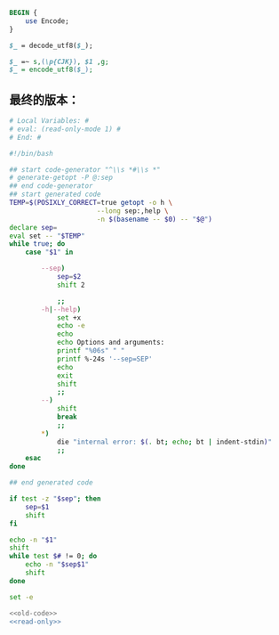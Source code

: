#+name: break-cjk
#+BEGIN_SRC perl
  BEGIN {
      use Encode;
  }

  $_ = decode_utf8($_);

  $_ =~ s,(\p{CJK}), $1 ,g;
  $_ = encode_utf8($_);

#+END_SRC
** 最终的版本：

#+name: read-only
#+BEGIN_SRC sh
# Local Variables: #
# eval: (read-only-mode 1) #
# End: #
#+END_SRC

#+name: old-code
#+BEGIN_SRC sh
  #!/bin/bash

  ## start code-generator "^\\s *#\\s *"
  # generate-getopt -P @:sep
  ## end code-generator
  ## start generated code
  TEMP=$(POSIXLY_CORRECT=true getopt -o h \
                        --long sep:,help \
                        -n $(basename -- $0) -- "$@")
  declare sep=
  eval set -- "$TEMP"
  while true; do
      case "$1" in

          --sep)
              sep=$2
              shift 2

              ;;
          -h|--help)
              set +x
              echo -e
              echo
              echo Options and arguments:
              printf "%06s" " "
              printf %-24s '--sep=SEP'
              echo
              exit
              shift
              ;;
          --)
              shift
              break
              ;;
          ,*)
              die "internal error: $(. bt; echo; bt | indent-stdin)"
              ;;
      esac
  done

  ## end generated code

  if test -z "$sep"; then
      sep=$1
      shift
  fi

  echo -n "$1"
  shift
  while test $# != 0; do
      echo -n "$sep$1"
      shift
  done
#+END_SRC

#+name: the-ultimate-script
#+BEGIN_SRC sh :tangle ~/system-config/bin/string-join :comments link :shebang "#!/bin/bash" :noweb yes
set -e

<<old-code>>
<<read-only>>
#+END_SRC

#+results: the-ultimate-script

